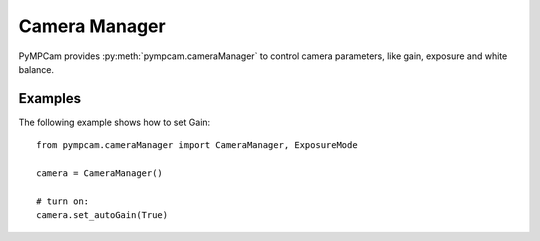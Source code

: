 Camera Manager
=============

PyMPCam provides :py:meth:`pympcam.cameraManager` to control camera parameters, like gain, exposure and white balance.


Examples
--------
The following example shows how to set Gain::

    from pympcam.cameraManager import CameraManager, ExposureMode
    
    camera = CameraManager()

    # turn on:
    camera.set_autoGain(True)
